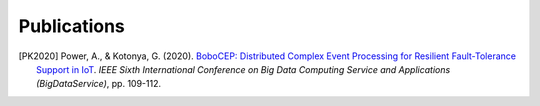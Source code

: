Publications
************


.. [PK2020]
    Power, A., & Kotonya, G. (2020).
    `BoboCEP: Distributed Complex Event Processing for Resilient Fault-Tolerance Support in IoT
    <https://doi.org/10.1109/BigDataService49289.2020.00024>`_.
    *IEEE Sixth International Conference on Big Data Computing Service and Applications (BigDataService)*, pp. 109-112.
